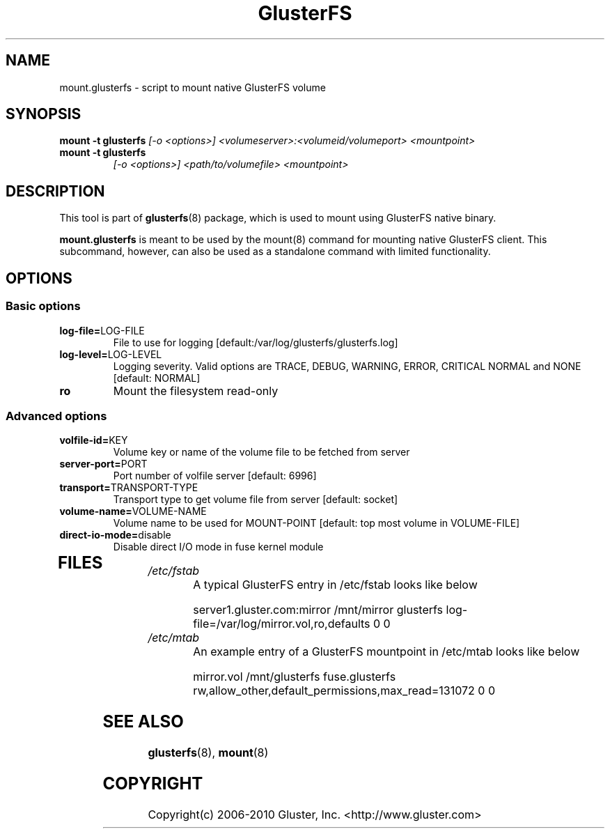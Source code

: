 .\"  Copyright (c) 2008-2010 Gluster, Inc. <http://www.gluster.com>
.\"  This file is part of GlusterFS.
.\"
.\"  GlusterFS is free software; you can redistribute it and/or modify
.\"  it under the terms of the GNU General Public License as published
.\"  by the Free Software Foundation; either version 3 of the License,
.\"  or (at your option) any later version.
.\"
.\"  GlusterFS is distributed in the hope that it will be useful, but
.\"  WITHOUT ANY WARRANTY; without even the implied warranty of
.\"  MERCHANTABILITY or FITNESS FOR A PARTICULAR PURPOSE.  See the GNU
.\"  General Public License for more details.
.\"
.\"  You should have received a copy of the GNU General Public License
.\"  long with this program.  If not, see
.\"  <http://www.gnu.org/licenses/>.
.\"
.\"
.\"
.TH GlusterFS 8 "Cluster Filesystem" "18 March 2010" "Gluster Inc."
.SH NAME
mount.glusterfs - script to mount native GlusterFS volume
.SH SYNOPSIS
.B mount -t glusterfs
.I [-o <options>] <volumeserver>:<volumeid/volumeport> <mountpoint>
.TP
.B mount -t glusterfs
.I [-o <options>] <path/to/volumefile> <mountpoint>
.PP
.SH DESCRIPTION
This tool is part of \fBglusterfs\fR(8) package, which is used to mount using
GlusterFS native binary.

\fBmount.glusterfs\fR  is meant to be used by the mount(8) command for mounting
native GlusterFS client. This subcommand, however, can also be used as a
standalone command with limited functionality.

.SH OPTIONS
.PP
.SS "Basic options"
.PP
.TP
\fBlog\-file=\fRLOG-FILE
File to use for logging [default:/var/log/glusterfs/glusterfs.log]
.TP
\fBlog\-level=\fRLOG-LEVEL
Logging severity.  Valid options are TRACE, DEBUG, WARNING, ERROR, CRITICAL
NORMAL and NONE [default: NORMAL]
.TP
\fBro\fR
Mount the filesystem read-only
.PP
.SS "Advanced options"
.PP
.TP
\fBvolfile\-id=\fRKEY
Volume key or name of the volume file to be fetched from server
.TP
\fBserver\-port=\fRPORT
Port number of volfile server [default: 6996]
.TP
\fBtransport=\fRTRANSPORT-TYPE
Transport type to get volume file from server [default: socket]
.TP
\fBvolume\-name=\fRVOLUME-NAME
Volume name to be used for MOUNT-POINT [default: top most volume in
VOLUME-FILE]
.TP
\fBdirect\-io\-mode=\fRdisable
Disable direct I/O mode in fuse kernel module
.TP
.PP
.SH FILES
.TP
.I /etc/fstab
A typical GlusterFS entry in /etc/fstab looks like below

server1.gluster.com:mirror  /mnt/mirror  glusterfs  log-file=/var/log/mirror.vol,ro,defaults   0  0

.TP
.I /etc/mtab
An example entry of a GlusterFS mountpoint in /etc/mtab looks like below

mirror.vol /mnt/glusterfs fuse.glusterfs rw,allow_other,default_permissions,max_read=131072 0 0

.SH SEE ALSO
\fBglusterfs\fR(8), \fBmount\fR(8)

.SH COPYRIGHT
Copyright(c) 2006-2010   Gluster, Inc.   <http://www.gluster.com>
